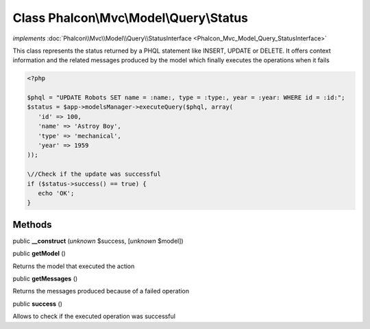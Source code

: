 Class **Phalcon\\Mvc\\Model\\Query\\Status**
============================================

*implements* :doc:`Phalcon\\Mvc\\Model\\Query\\StatusInterface <Phalcon_Mvc_Model_Query_StatusInterface>`

This class represents the status returned by a PHQL statement like INSERT, UPDATE or DELETE. It offers context information and the related messages produced by the model which finally executes the operations when it fails  

.. code-block:: php

    <?php

    $phql = "UPDATE Robots SET name = :name:, type = :type:, year = :year: WHERE id = :id:";
    $status = $app->modelsManager->executeQuery($phql, array(
       'id' => 100,
       'name' => 'Astroy Boy',
       'type' => 'mechanical',
       'year' => 1959
    ));
    
    \//Check if the update was successful
    if ($status->success() == true) {
       echo 'OK';
    }



Methods
-------

public  **__construct** (*unknown* $success, [*unknown* $model])





public  **getModel** ()

Returns the model that executed the action



public  **getMessages** ()

Returns the messages produced because of a failed operation



public  **success** ()

Allows to check if the executed operation was successful



